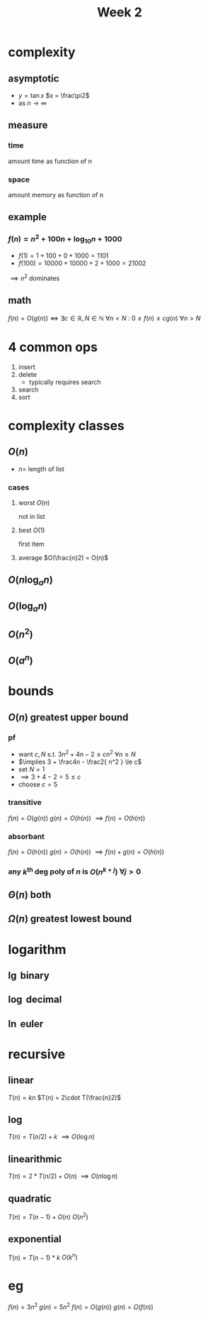 #+title: Week 2
#+startup: latexpreview
* complexity
** asymptotic
+ $y = \tan x$
  $x = \frac\pi2$
+ as $n \to \infty$
** measure
*** time
amount time as function of n
*** space
amount memory as function of n
** example
*** $f(n) = n^2 + 100n + \log_{10}n + 1000$
+ $f(1) = 1 + 100 + 0 + 1000 = 1101$
+ $f(100) = 10000 + 10000 + 2 + 1000 = 21002$
$\implies n^2$ dominates
** math
$f(n) = O(g(n)) \iff \exists c\in\mathbb{R}, N\in\mathbb{N} \: \forall n < N \: \colon \: 0 \le f(n) \le cg(n) \: \forall n>N$
* 4 common ops
1. insert
2. delete
   + typically requires search
3. search
4. sort

* complexity classes
** $O(n)$
+ $n =$ length of list
*** cases
**** worst $O(n)$
not in list
**** best $O(1)$
first item
**** average $O(\frac{n}2) = O(n)$
** $O(n \log_a n)$
** $O(\log_a n)$
** $O(n^2)$
** $O(a^n)$
* bounds
** $O(n)$ greatest upper bound
*** pf
+ want $c,N$ s.t.  $3n^2 + 4n - 2 \le cn^2$ $\forall n\ge N$
+ $\implies 3 + \frac4n - \frac2{ n^2 } \le c$
+ set $N=1$
+ $\implies 3 + 4 - 2 = 5 \le c$
+ choose $c=5$
*** transitive
$f(n) = O(g(n))$
$g(n) = O(h(n))$
$\implies f(n) = O(h(n))$
*** absorbant
$f(n) = O(h(n))$
$g(n) = O(h(n))$
$\implies f(n) + g(n) = O(h(n))$
*** any $k^\text{th}$ deg poly of $n$ is $O(n^{k+j})$ $\forall j>0$
** $\Theta(n)$ both
** $\Omega(n)$ greatest lowest bound
* logarithm
** $\lg$ binary
** $\log$ decimal
** $\ln$ euler
* recursive
** linear
$T(n) = kn$
$T(n) = 2\cdot T(\frac{n}2)$
** log
$T(n) = T(n/2) + k$
$\implies O(\log n)$
** linearithmic
$T(n)=2*T(n/2)+O(n)$
$\implies O(n\log n)$
** quadratic
$T(n) = T(n-1) + O(n)$
$O(n^2)$
** exponential
$T(n)=T(n-1)*k$
$O(k^n)$
* eg
$f(n)=3n^2$
$g(n)=5n^2$
$f(n)=O(g(n))$
$g(n)=\Omega(f(n))$
